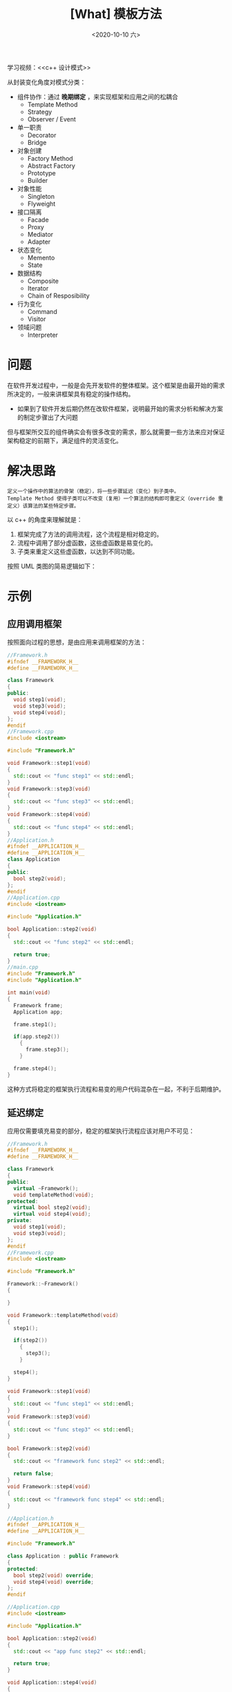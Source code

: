 #+TITLE: [What] 模板方法
#+DATE:<2020-10-10 六> 
#+TAGS: c++
#+LAYOUT: post 
#+CATEGORIES: language, c/c++, GoF
#+NAME: <template_method.org>
#+OPTIONS: ^:nil
#+OPTIONS: ^:{}

学习视频：<<c++ 设计模式>>

从封装变化角度对模式分类：
- 组件协作：通过 *晚期绑定* ，来实现框架和应用之间的松耦合
  + Template Method
  + Strategy
  + Observer / Event
- 单一职责
  + Decorator
  + Bridge
- 对象创建
  + Factory Method
  + Abstract Factory
  + Prototype
  + Builder
- 对象性能
  + Singleton
  + Flyweight
- 接口隔离
  + Facade
  + Proxy
  + Mediator
  + Adapter
- 状态变化
  + Memento
  + State
- 数据结构
  + Composite
  + Iterator
  + Chain of Resposibility
- 行为变化
  + Command
  + Visitor
- 领域问题
  + Interpreter

#+BEGIN_HTML
<!--more-->
#+END_HTML 
* 问题
在软件开发过程中，一般是会先开发软件的整体框架。这个框架是由最开始的需求所决定的，一般来讲框架具有稳定的操作结构。
- 如果到了软件开发后期仍然在改软件框架，说明最开始的需求分析和解决方案的制定步骤出了大问题
  
但与框架所交互的组件确实会有很多改变的需求，那么就需要一些方法来应对保证架构稳定的前期下，满足组件的灵活变化。
* 解决思路
#+BEGIN_EXAMPLE
  定义一个操作中的算法的骨架（稳定），将一些步骤延迟（变化）到子类中。
  Template Method 使得子类可以不改变（复用）一个算法的结构即可重定义（override 重定义）该算法的某些特定步骤。
#+END_EXAMPLE

以 c++ 的角度来理解就是：
1. 框架完成了方法的调用流程，这个流程是相对稳定的。
2. 流程中调用了部分虚函数，这些虚函数是易变化的。
3. 子类来重定义这些虚函数，以达到不同功能。
   
按照 UML 类图的简易逻辑如下：

[[./pic/templateMethod.jpg]]

* 示例
** 应用调用框架
按照面向过程的思想，是由应用来调用框架的方法：
#+BEGIN_SRC cpp
  //Framework.h
  #ifndef __FRAMEWORK_H__
  #define __FRAMEWORK_H__

  class Framework
  {
  public:
    void step1(void);
    void step3(void);
    void step4(void);
  };
  #endif
  //Framework.cpp
  #include <iostream>

  #include "Framework.h"

  void Framework::step1(void)
  {
    std::cout << "func step1" << std::endl;
  }
  void Framework::step3(void)
  {
    std::cout << "func step3" << std::endl;
  }
  void Framework::step4(void)
  {
    std::cout << "func step4" << std::endl;
  }
  //Application.h
  #ifndef __APPLICATION_H__
  #define __APPLICATION_H__
  class Application
  {
  public:
    bool step2(void);
  };
  #endif
  //Application.cpp
  #include <iostream>

  #include "Application.h"

  bool Application::step2(void)
  {
    std::cout << "func step2" << std::endl;

    return true;
  }
  //main.cpp
  #include "Framework.h"
  #include "Application.h"

  int main(void)
  {
    Framework frame;
    Application app;

    frame.step1();

    if(app.step2())
      {
        frame.step3();
      }

    frame.step4();
  }
#+END_SRC

这种方式将稳定的框架执行流程和易变的用户代码混杂在一起，不利于后期维护。
** 延迟绑定
应用仅需要填充易变的部分，稳定的框架执行流程应该对用户不可见：

#+BEGIN_SRC cpp
  //Framework.h
  #ifndef __FRAMEWORK_H__
  #define __FRAMEWORK_H__

  class Framework
  {
  public:
    virtual ~Framework();
    void templateMethod(void);
  protected:
    virtual bool step2(void);
    virtual void step4(void);
  private:
    void step1(void);
    void step3(void);
  };
  #endif
  //Framework.cpp
  #include <iostream>

  #include "Framework.h"

  Framework::~Framework()
  {

  }

  void Framework::templateMethod(void)
  {
    step1();

    if(step2())
      {
        step3();
      }

    step4();
  }

  void Framework::step1(void)
  {
    std::cout << "func step1" << std::endl;
  }
  void Framework::step3(void)
  {
    std::cout << "func step3" << std::endl;
  }

  bool Framework::step2(void)
  {
    std::cout << "framework func step2" << std::endl;

    return false;
  }
  void Framework::step4(void)
  {
    std::cout << "framework func step4" << std::endl;
  }

  //Application.h
  #ifndef __APPLICATION_H__
  #define __APPLICATION_H__

  #include "Framework.h"

  class Application : public Framework
  {
  protected:
    bool step2(void) override;
    void step4(void) override;
  };
  #endif

  //Application.cpp
  #include <iostream>

  #include "Application.h"

  bool Application::step2(void)
  {
    std::cout << "app func step2" << std::endl;

    return true;
  }

  void Application::step4(void)
  {
    std::cout << "app func step4" << std::endl;
  }

  //main.cpp
  #include "Framework.h"
  #include "Application.h"

  int main(void)
  {
    Framework *frame = new Application();

    frame->templateMethod();

    delete frame;
  }
#+END_SRC

很明显，上面这种方式既易于维护，也很优雅。

* 特别注意
模板方法是为了提高 *一个算法* 的复用性，也就是说该算法的具体步骤是确定的，仅仅是会改变一个算法中的几个小点。

如果站在更高的层面上来讲，解决一个问题需要多个不同的算法，那就应该使用 *策略模式* 。
